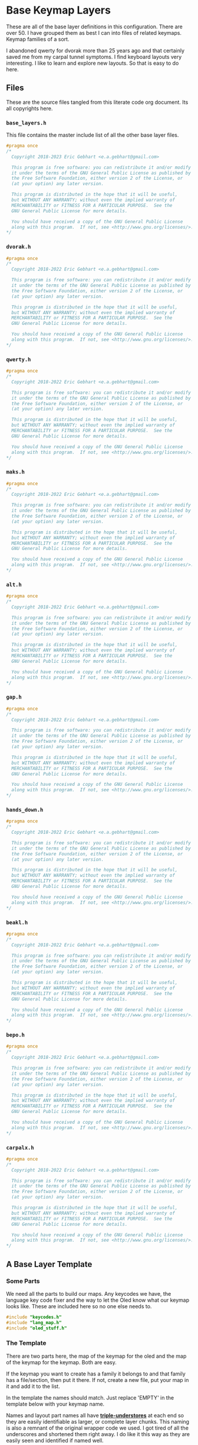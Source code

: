 * Base Keymap Layers

These are all of the base layer definitions in this configuration.
There are over 50. I have grouped them as best I can into
files of related keymaps.  Keymap families of a sort.

I abandoned qwerty for dvorak more than  25 years ago
and that certainly saved me from my carpal tunnel symptoms.
I find keyboard layouts very interesting.
I like to learn and explore new layouts. So that is easy to do here.

** Files
These are the source files tangled from this literate code org document.
Its all copyrights here.
*** =base_layers.h=
This file contains the master include list of all the other base layer files.

#+begin_src C :tangle base_layers/base_layers.h
#pragma once
/*
  Copyright 2018-2023 Eric Gebhart <e.a.gebhart@gmail.com>

  This program is free software: you can redistribute it and/or modify
  it under the terms of the GNU General Public License as published by
  the Free Software Foundation, either version 2 of the License, or
  (at your option) any later version.

  This program is distributed in the hope that it will be useful,
  but WITHOUT ANY WARRANTY; without even the implied warranty of
  MERCHANTABILITY or FITNESS FOR A PARTICULAR PURPOSE.  See the
  GNU General Public License for more details.

  You should have received a copy of the GNU General Public License
  along with this program.  If not, see <http://www.gnu.org/licenses/>.
*/
#+end_src
*** =dvorak.h=
#+begin_src C :tangle base_layers/dvorak.h
#pragma once
/*
  Copyright 2018-2022 Eric Gebhart <e.a.gebhart@gmail.com>

  This program is free software: you can redistribute it and/or modify
  it under the terms of the GNU General Public License as published by
  the Free Software Foundation, either version 2 of the License, or
  (at your option) any later version.

  This program is distributed in the hope that it will be useful,
  but WITHOUT ANY WARRANTY; without even the implied warranty of
  MERCHANTABILITY or FITNESS FOR A PARTICULAR PURPOSE.  See the
  GNU General Public License for more details.

  You should have received a copy of the GNU General Public License
  along with this program.  If not, see <http://www.gnu.org/licenses/>.
*/
#+end_src

*** =qwerty.h=
#+begin_src C :tangle base_layers/qwerty.h
#pragma once
/*
  Copyright 2018-2022 Eric Gebhart <e.a.gebhart@gmail.com>

  This program is free software: you can redistribute it and/or modify
  it under the terms of the GNU General Public License as published by
  the Free Software Foundation, either version 2 of the License, or
  (at your option) any later version.

  This program is distributed in the hope that it will be useful,
  but WITHOUT ANY WARRANTY; without even the implied warranty of
  MERCHANTABILITY or FITNESS FOR A PARTICULAR PURPOSE.  See the
  GNU General Public License for more details.

  You should have received a copy of the GNU General Public License
  along with this program.  If not, see <http://www.gnu.org/licenses/>.
*/
#+end_src
*** =maks.h=
#+begin_src C :tangle base_layers/maks.h
#pragma once
/*
  Copyright 2018-2022 Eric Gebhart <e.a.gebhart@gmail.com>

  This program is free software: you can redistribute it and/or modify
  it under the terms of the GNU General Public License as published by
  the Free Software Foundation, either version 2 of the License, or
  (at your option) any later version.

  This program is distributed in the hope that it will be useful,
  but WITHOUT ANY WARRANTY; without even the implied warranty of
  MERCHANTABILITY or FITNESS FOR A PARTICULAR PURPOSE.  See the
  GNU General Public License for more details.

  You should have received a copy of the GNU General Public License
  along with this program.  If not, see <http://www.gnu.org/licenses/>.
*/
#+end_src
*** =alt.h=
#+begin_src C :tangle base_layers/alt.h
#pragma once
/*
  Copyright 2018-2022 Eric Gebhart <e.a.gebhart@gmail.com>

  This program is free software: you can redistribute it and/or modify
  it under the terms of the GNU General Public License as published by
  the Free Software Foundation, either version 2 of the License, or
  (at your option) any later version.

  This program is distributed in the hope that it will be useful,
  but WITHOUT ANY WARRANTY; without even the implied warranty of
  MERCHANTABILITY or FITNESS FOR A PARTICULAR PURPOSE.  See the
  GNU General Public License for more details.

  You should have received a copy of the GNU General Public License
  along with this program.  If not, see <http://www.gnu.org/licenses/>.
*/
#+end_src
*** =gap.h=
#+begin_src C :tangle base_layers/gap.h
#pragma once
/*
  Copyright 2018-2022 Eric Gebhart <e.a.gebhart@gmail.com>

  This program is free software: you can redistribute it and/or modify
  it under the terms of the GNU General Public License as published by
  the Free Software Foundation, either version 2 of the License, or
  (at your option) any later version.

  This program is distributed in the hope that it will be useful,
  but WITHOUT ANY WARRANTY; without even the implied warranty of
  MERCHANTABILITY or FITNESS FOR A PARTICULAR PURPOSE.  See the
  GNU General Public License for more details.

  You should have received a copy of the GNU General Public License
  along with this program.  If not, see <http://www.gnu.org/licenses/>.
*/
#+end_src
*** =hands_down.h=
#+begin_src C :tangle base_layers/hands_down.h
#pragma once
/*
  Copyright 2018-2022 Eric Gebhart <e.a.gebhart@gmail.com>

  This program is free software: you can redistribute it and/or modify
  it under the terms of the GNU General Public License as published by
  the Free Software Foundation, either version 2 of the License, or
  (at your option) any later version.

  This program is distributed in the hope that it will be useful,
  but WITHOUT ANY WARRANTY; without even the implied warranty of
  MERCHANTABILITY or FITNESS FOR A PARTICULAR PURPOSE.  See the
  GNU General Public License for more details.

  You should have received a copy of the GNU General Public License
  along with this program.  If not, see <http://www.gnu.org/licenses/>.
*/
#+end_src
*** =beakl.h=
#+begin_src C :tangle base_layers/beakl.h
#pragma once
/*
  Copyright 2018-2022 Eric Gebhart <e.a.gebhart@gmail.com>

  This program is free software: you can redistribute it and/or modify
  it under the terms of the GNU General Public License as published by
  the Free Software Foundation, either version 2 of the License, or
  (at your option) any later version.

  This program is distributed in the hope that it will be useful,
  but WITHOUT ANY WARRANTY; without even the implied warranty of
  MERCHANTABILITY or FITNESS FOR A PARTICULAR PURPOSE.  See the
  GNU General Public License for more details.

  You should have received a copy of the GNU General Public License
  along with this program.  If not, see <http://www.gnu.org/licenses/>.
*/
#+end_src
*** =bepo.h=
#+begin_src C :tangle base_layers/bepo.h
#pragma once
/*
  Copyright 2018-2022 Eric Gebhart <e.a.gebhart@gmail.com>

  This program is free software: you can redistribute it and/or modify
  it under the terms of the GNU General Public License as published by
  the Free Software Foundation, either version 2 of the License, or
  (at your option) any later version.

  This program is distributed in the hope that it will be useful,
  but WITHOUT ANY WARRANTY; without even the implied warranty of
  MERCHANTABILITY or FITNESS FOR A PARTICULAR PURPOSE.  See the
  GNU General Public License for more details.

  You should have received a copy of the GNU General Public License
  along with this program.  If not, see <http://www.gnu.org/licenses/>.
*/
#+end_src
*** =carpalx.h=
#+begin_src C :tangle base_layers/carpalx.h
#pragma once
/*
  Copyright 2018-2022 Eric Gebhart <e.a.gebhart@gmail.com>

  This program is free software: you can redistribute it and/or modify
  it under the terms of the GNU General Public License as published by
  the Free Software Foundation, either version 2 of the License, or
  (at your option) any later version.

  This program is distributed in the hope that it will be useful,
  but WITHOUT ANY WARRANTY; without even the implied warranty of
  MERCHANTABILITY or FITNESS FOR A PARTICULAR PURPOSE.  See the
  GNU General Public License for more details.

  You should have received a copy of the GNU General Public License
  along with this program.  If not, see <http://www.gnu.org/licenses/>.
*/
#+end_src
** A Base Layer Template

*** Some Parts
We need all the parts to build our maps. Any keycodes we have, the language
key code fixer and the way to let the Oled know what our keymap looks like.
These are included here so no one else needs to.

#+begin_src C :tangle base_layers/base_layers.h
#include "keycodes.h"
#include "lang_map.h"
#include "oled_stuff.h"
#+end_src

*** The Template

There are two parts here, the map of the keymap for the oled and the map
of the keymap for the keymap. Both are easy.

If the keymap you want to create has a family it belongs to and that family has a file/section,
then put it there. If not, create a new file, put your map in it and add it to the list.

In the template the names should match. Just replace 'EMPTY' in the template below with your
keymap name.

Names and layout part names all have *___triple-understores___*
at each end so they are easily identifiable as larger, or complete layer chunks.
This naming is also a remnant of the original wrapper code we used. I got tired of
all the underscores and shortened them right away.  I do like it this way as they
are easily seen and identified if named well.

**** Le carte de map
First is the Carte de map, The map of the keymap that we give to the Oled.
It takes 3 strings and you can put whatever you want in there. It may or may not
display properly as is the case with accent letters.   And dont let it get too long and
not fit. That doesn't work very well.

#+begin_src C :tangle base_layers/base_layers.h
// an empty template.

/* #define CARTE_EMPTY                \ */
/*   carte_de_map("  ",               \ */
/*                "  ",               \ */
/*                "  ") */
#+end_src

**** Key Map
This is the actual keymap. With the exception of the TL_ keycodes everything here is
indicated by an underscore and its letter. _A will indicate *KC__A* for en and *BP_A* for
Bépo.

This is the 5 column, 3x5 x 2 or 3x10, however you want to think of it, keymap.

#+begin_src C :tangle base_layers/base_layers.h
/*                      */
/* #define ___EMPTY___                             \ */
/*   LANG_MAP(_, _, _, _, _,   _, _, _, _, _,      \ */
/*            _, _, _, _, _,   _, _, _, _, _,      \ */
/*            _, _, _, _, _,   _, _, _, _, _)        */

#+end_src

** The Keymaps.
*** The list of families

Pull in all the definitions.

#+begin_src C :tangle base_layers/base_layers.h
// dvorak, capewell-dvorak, ahei, and boo.
#include "dvorak.h"
//qwerty, workman, norman,
#include "qwerty.h"
// Colemak, halmak, minimak, etc.
#include "maks.h"
// eucalyn, maltron
#include "alt.h"
// mtgap, ctgap, apt
#include "gap.h"
// some hands down.
#include "hands_down.h"
// some beakls.
#include "beakl.h"
// bepo, optimot, beakl19bis, godox-fr?.
#include "bepo.h"
// some carpalxs.
#include "carpalx.h"

// should live in layers.
// some layers with accents and dead keys.
#include "accents.h"
#+end_src

This is the end of =base_layers.h=

#+begin_src C :tangle base_layers/base_layers.h
// Provides all the base layers we have.
// base_layers.h ends here.
#+end_src

*** Combo ref - sort of random here. Used or not ?
#+begin_src C :tangle base_layers/qwerty.h
// Layer for combo reference. Make more than one by changing lang is.
#define ___COMBO_REF___                                                 \
  LANG_MAP(_1L1,  _1L2, _1L3, _1L4,  _1L5,   _1R1, _1R2, _1R3, _1R4, _1R5, \
           _2L1,  _2L2, _2L3, _2L4,  _2L5,   _2R1, _2R2, _2R3, _2R4, _2R5, \
           _3L1,  _3L2, _3L3, _3L4,  _3L5,   _3R1, _3R2, _3R3, _3R4, _3R5)

#+end_src
*** Alternate misfits
**** Maltron
#+begin_src C :tangle base_layers/alt.h
// e goes on the left thumb
#define CARTE_MALTRON                           \
  carte_de_map("   qpycb  vmuzl",               \
               "   anisf  ctdor",               \
               "   ;/jg,  .wk-x e")

#define ___MALTRON___                                                   \
  LANG_MAP(_Q,      _P,      _Y, _C, _B,       _V,     _M, _U, _Z,      _L, \
           _A,      _N,      _I, _S, _F,       _D,     _T, _D, _O,      _R, \
           TL_SCLN, TL_SLSH, _J, _G, TL_COMM,  TL_DOT, _W, _K, TL_MINS, _X)
#+end_src
**** EUCALYN
#+begin_src C :tangle base_layers/alt.h

#define CARTE_EUCALYN                           \
  carte_de_map("   /,.fq  aoeiu",               \
               "   zxcvw  mrdyp",               \
               "   gtksn  bhjl;")

#define ___EUCALYN___                                                   \
  LANG_MAP(TL_SLSH, TL_COMM, TL_DOT, _F, _Q,   _A, _O, _E, _I, _U,      \
           _Z,      _X,      _C,     _V, _W,   _M, _R, _D, _Y, _P,      \
           _G,      _T,      _K,     _S, _N,   _B, _H, _J, _L, TL_SCLN)


#+end_src
**** RSTHD
#+begin_src C :tangle base_layers/alt.h

// RSTHD
/* j c y f k | z l , u q = */
/* r s t h d | m n a i o - */
/* / v g p b | x w . ; ' */
/* e */

// need a thumb cluster for this.
// removed = and -, edge keys if you've got them.
// e goes on left thumb

#define CARTE_RSTHD                           \
  carte_de_map("   jcyfk  zl,uq",             \
               "   rsthd  mnaio",             \
               "   /vgpb  xw.;' e")

#define ___RSTHD___                                                     \
  LANG_MAP(_J, _C, _Y, _F, _K,   _Z, _L, TL_COMM, _U,      _Q,          \
           _R, _S, _T, _H, _D,   _M, _N, _A,      _I,      _O,          \
           _/, _V, _G, _P, _B,   _X, _W, TL_DOT,  TL_SCLN, TL_QUOT)
#+end_src
**** Hands Up
#+begin_src C :tangle base_layers/alt.h

#define CARTE_HANDS_UP                    \
  carte_de_map("  fyou,  kwclp",          \
               "  hiea.  dtsrn",          \
               "  bj'z;  vmgxq")

#define ___HANDS_UP___                                         \
  LANG_MAP(_F, _Y, _O,      _U, TL_COMM,   _K, _W, _C, _L, _P, \
           _H, _I, _E,      _A, TL_DOT ,   _D, _T, _S, _R, _N, \
           _B, _J, TL_QUOT, _Z, TL_SCLN,   _V, _M, _G, _X, _Q)
#+end_src
**** White
#+begin_src C :tangle base_layers/alt.h

#define CARTE_WHITE                             \
  carte_de_map("  vyd,'  jmlu-",                \
               "  atheb  csnoi",                \
               "  pkgwq  xrf.z")

#define ___WHITE___                                                     \
  LANG_MAP(_V, _Y, _D, TL_COMM, TL_QUOT,   _J, _M, _L, _U,     _MINS,   \
           _A, _T, _H, _E,      _B,        _C, _S, _N, _O,     _I,      \
           _P, _K, _G, _W,      _Q,        _X, _R, _F, TL_DOT, _Z)

#+end_src
**** ISRT
#+begin_src C :tangle base_layers/alt.h

#define CARTE_ISRT                              \
  carte_de_map("  yclmk  zfu,'",                \
               "  isrtg  pneao",                \
               "  qvwdj  bh/.x")

#define ___ISRT___                                                      \
  LANG_MAP(_Y, _C, _L, _M, _K,   _Z, _F, _U,      TL_COMM, TL_QUOT,     \
           _I, _S, _R, _T, _G,   _P, _N, _E,      _A,      _O,          \
           _Q, _V, _W, _D, _J,   _B, _H, TL_SLSH, TL_DOT,  _X)
#+end_src
**** Soul
#+begin_src C :tangle base_layers/alt.h

#define CARTE_SOUL                              \
  carte_de_map("  qwldp  kmuy;",                \
               "  srtg   fneio",                \
               "  zxcvj  bh,./")

#define ___SOUL___                                                      \
  LANG_MAP(_Q, _W, _L, _D, _P,   _K, _M, _U,      _Y,     TL_SCLN,      \
           _A, _S, _R, _T, _G,   _F, _N, _E,      _I,     _O,           \
           _Z, _X, _C, _V, _J,   _B, _H, TL_COMM, TL_DOT, TL_SLSH)
#+end_src
**** Niro
#+begin_src C :tangle base_layers/alt.h

#define CARTE_NIRO                              \
  carte_de_map("  qwudp  jfyl;",                \
               "  asetg  hniro",                \
               "  zxcvb  km,./")

#define ___NIRO___                                                      \
  LANG_MAP(_Q, _W, _U, _D, _P,   _J, _F, _Y,      _L,     TL_SCLN,      \
           _A, _S, _E, _T, _G,   _H, _N, _I,      _R,     _O,           \
           _Z, _X, _C, _V, _B,   _K, _M, TL_COMM, TL_DOT, TL_SLSH)
#+end_src
**** Asset
#+begin_src C :tangle base_layers/alt.h

#define CARTE_ASSET                             \
  carte_de_map("  qwjfg   ypul;",               \
               "  asetd   hnior",               \
               "  zxcvb   km,./")

#define ___Asset___                                                     \
  LANG_MAP(_Q, _W, _J, _F, _G,    _Y, _P, _U,      _L,     TL_SCLN,     \
           _A, _S, _E, _T, _D,    _H, _N, _I,      _O,     _R,          \
           _Z, _X, _C, _V, _B,    _K, _M, TL_COMM, TL_DOT, TL_SLSH)
#+end_src
**** Whorf
#+begin_src C :tangle base_layers/alt.h

#define CARTE_WHORF                             \
  carte_de_map("flhdm  vwou,",                  \
               "srntk  gyaei",                  \
               "xjbzq  pc';. ")

#define ___WHORF___                                                    \
  LANG_MAP(_F, _L, _H, _D, _M,   _V, _W, _O,      _U,      TL_COMM,    \
           _S, _R, _N, _T, _K,   _G, _Y, _A,      _E,      _I,         \
           _X, _J, _B, _Z, _Q,   _P, _C, TL_QUOT, TL_SCLN, TL_DOT )
#+end_src
**** Whorf 6
#+begin_src C :tangle base_layers/alt.h

#define CARTE_WHORF6                            \
  carte_de_map("vlhkj  gwou.",                  \
               "srntk  ydeai",                  \
               "xqbfz  pc',; ")

#define ___WHORF6___                                                    \
  LANG_MAP(_V, _L, _H, _D, _M,   _G, _W, _O,      _U,      TL_DOT,      \
           _S, _R, _N, _T, _K,   _Y, _D, _E,      _A,      _I,          \
           _X, _Q, _B, _F, _Z,   _P, _C, TL_QUOT, TL_COMM, TL_SCLN )
#+end_src
**** +rsht/iena+
#+begin_src C :tangle base_layers/alt.h

/* rsht/iena */
/* jfldv @uopq */
/* zrshtg   .iena: */
/* xcmwk  /y,b?       */
#+end_src

**** Pine
#+begin_src C :tangle base_layers/alt.h
#define CARTE_PINE                      \
  carte_de_map("ylrdw  jmou,  ",        \
               "csntg  phaei  ",        \
               "xzqvk  bf'/.  ")

#define ___PINE___                                                      \
  LANG_MAP( _Y, _L, _R, _D, _W, _J, _M, _O, _U, TL_COMM,                \
            _C, _S, _N, _T, _G, _P, _H, _A, _E, _I,                     \
            _X, _Z, _Q, _V, _K, _B, _F, TL_QUOT, TL_SLSH, TL_DOT  )
#+end_src

**** Graphite

This one still needs to have the proper shifted symbol pairs created for it.
See more on github here: [[https://github.com/rdavison/graphite-layout][Graphite]]

#+begin_src C :tangle base_layers/alt.h
/* Graphite
 https://github.com/rdavison/graphite-layout
 ~ ! @ # $ %  ^ & * ( ) { }
   B L D W Z  _ F O U J : + |
   N R T S G  Y H A E I ?
   Q X M C V  K P > " <

 ` 1 2 3 4 5  6 7 8 9 0 [ ]
   b l d w z  ' f o u j ; = \
   n r t s g  y h a e i ,
   q x m c v  k p . - /
*/

#define CARTE_GRAPHITE                 \
  carte_de_map("bldwz  'fouj",         \
               "nrtsg  yhaei" ,        \
               "qqmcv  kp.-/")

#define ___GRAPHITE___                                                  \
  LANG_MAP(_B, _L, _D, _W, _Z,   _TL_UND, _F, _O,      _U,      _J,     \
           _N, _R, _T, _S, _G,   _Y,      _H, _A,      _E,      _I,     \
           _Q, _X, _M, _C, _V,   _K,      _P, TL_DOT,  TL_DASH, TL_SLSH )
#+end_src

*** Beakl
**** Introduction
 beakl, balanced effort key layout.
 Beakl 15 and 19 are somewhat more related.
 Beakl-27 is the latest from 2020, The website for Beakl is now gone.
 Beakl-wi is a Beakl derivative from the darndest thing.


 Remember the - and ; outside pinky keys.
 Or use the 6 size.
 Both are on the symbol layer too. So you
 wont lose them at least. These are the TL keycodes. a more integrated
 solution awaits.
 =KC_BK_COMM=, =KC_BK_QUOT=, =KC_BK_DOT= - =Beakl->Qwerty=

 =BP_BK_COMM=, =BP_BK_QUOT=, =BP_BK_DOT= - =Beakl->Bepo=
 take care of the different shifted chars.

**** Beakl 27

Altered shifted pairs: dot = .`  comma = ,?   dquot = !"
Alt target is BK2

***** Base layer
=32104 76598=
=qhoux gcmrv=
=yiea. dstnb=
=j",k' wflpz=

***** Shift layer
  =!@$#% ^(*)&=
  =QHOUX GCMRV=
  =YIEA` DSTNB=
  =J!?K' WFLPZ=

***** 27

#+begin_src C :tangle base_layers/beakl.h

#define CARTE_BEAKL27                           \
  carte_de_map(" qhoux gcmrz ",                 \
               " yiea. dstnb ",                 \
               " j\",k' wflpv ")

// Alt target is BK
// altered shifted pairs: quot = '`  comma = ,!   dot = .@
#define ___BEAKL27___                                                   \
  LANG_MAP(_Q, _H,      _O,      _U, _X,      _G, _C, _M, _R, _Z,       \
           _Y, _I,      _E,      _A, TL_DOT,  _D, _S, _T, _N, _B,       \
           _J, TL_DQUO, TL_COMM, _K, TL_QUOT, _W, _F, _L, _P, _V)
#+end_src

***** 27a
#+begin_src C :tangle base_layers/beakl.h

#define CARTE_BEAKL27a                          \
  carte_de_map(" j\",k' gcmrz ",                 \
               " yiea. dstnb ",                  \
               " qhoux wflpv ")

// Alt target is BK
// altered shifted pairs: quot = '`  comma = ,!   dot = .@
#define ___BEAKL27a___                                                  \
  LANG_MAP(_J, TL_DQUO, TL_COMM, _K, TL_QUOT, _G, _C, _M, _R, _Z,       \
           _Y, _I,      _E,      _A, TL_DOT,  _D, _S, _T, _N, _B,       \
           _Q, _H,      _O,      _U, _X, _W, _F, _L, _P, _V)

#+end_src
**** 15
#+begin_src C :tangle base_layers/beakl.h

/* BEAKL 15 (main layer): */
/*   40123 76598   */
#define CARTE_BEAKL15                           \
  carte_de_map(" qhoux gcrfz ",                 \
               " yiea. dstnb ",                 \
               " j/,k' wmlpv ")

// Alt target is BK
#define ___BEAKL15___                                           \
  LANG_MAP(_Q, _H,    _O,      _U, _X,      _G, _C, _R, _F, _Z, \
           _Y, _I,    _E,      _A, TL_DOT,  _D, _S, _T, _N, _B, \
           _J, _SLSH, TL_COMM, _K, TL_QUOT, _W, _M, _L, _P, _V)
#+end_src
**** 19
#+begin_src C :tangle base_layers/beakl.h

/* BEAKL 19    */
// Beakl 19.  scores better than 15, better in french also.
// Both are lots better than dvorak or bepo.

/* same symbols and keypad as 15 */
/* number row is different */
/*  32104 76598  */

// Alt target is BK
#define CARTE_BEAKL19                           \
  carte_de_map(" q.ouj wdnm, ",                 \
               " haeik gsrtp ",                 \
               " z'/yx bclfv ")

#define ___BEAKL19___                                                   \
  LANG_MAP(_Q, _DOT,  _O,    _U, _J, _W,    _D, _N, _M, TL_COMM,        \
           _H, _A,    _E,    _I, _K, _G,    _S, _R, _T, _P,             \
           _Z, _QUOT, _SLSH, _Y, _X, _B,    _C, _L, _F, _V)

#+end_src
**** 19bis - French

I found this modified Beakl 19 in KLA data, it was a quick modification that added,
as easily as possible, the most common french accent letters to
the existing Beakl 19 keymap. Its scores were surprisingly good,
so I worked on it a little and came up with this one which is even better.

It scores better than Bépo and Dvorak, and Colemak in both English and french.
*YMMV!!*

These are  full 3x12 matrix layouts.

***** Least common french and english letters. *BEAKL 19bis* - Beakl/Bépo hybrid. English with French optimisations.

 Least used letters in french xzykw QJÀ are fairly high in use.

 XZ are good choices for pushing out, from english and french,
 or using chords in both languages. Bad choices for Vi.

 Note: The percentages came from different sources so do not
 match between languages.

Least used letters in French

 |---+--------|
 | Q | 0.89 % |
 | J | 0.71 % |
 | À | 0.54 % |
 | X | 0.42 % |
 | È | 0.35 % |
 | Ê | 0.24 % |
 | Z | 0.21 % |
 | Y | 0.19 % |
 | K | 0.16 % |
 | Ô | 0.07 % |
 | Û | 0.05 % |
 | W | 0.04 % |

 Least used letters in english
 |---+---------+------|
 | X | 0.2902% | 1.48 |
 | Z | 0.2722% | 1.39 |
 | J | 0.1965% | 1.00 |
 | Q | 0.1962% |  (1) |


***** BEAKL 19bis - original.

The é and è were simply added for analysis by the KLA, not real use.
 even so, this layout scores well for french, better than bepo and mtgap.

  =qyouz  wdnck=
 =-hiea,  gtrsp;=
 =èj'é.x  vmlfb=

***** BEAKL 19bis mod z.
 French optimised with some english.
 This version rearranges things a little based on fequency.
 Dead keys and the most common accent keys are available.

 Since it needs 3x12, I filled in the corners and removed ;.
 Leaving y where it is. the o and the e might cause sfbs.
 Put é on a different finger from e.
 Swap z, e's, add à, ^, and ê, swap ; for -.
 It might be beneficial to swap w and à, as à is much more frequent than w

#+begin_src C :tangle base_layers/beakl.h
#define CARTE_BEAKL19bis                        \
  carte_de_map(" àqyoué  wdnck^ ",              \
               " ;hiea,  gtrsp- ",              \
               " zj'è.x  vmlfbê  ")

#define ___BEAKL19bis_3x12___                                           \
  LANG_MAP6(                                                            \
            _AGRV, _Q, _Y,    _O,    _U,   _EACU,   _W, _D, _N, _C, _K, _DCIR, \
            _SCLN, _H, _I,    _E,    _A,   _COMM,   _G, _T, _R, _S, _P, _MINS, \
            _Z,    _J, _QUOT, _EGRV, _DOT, _X,      _V, _M, _L, _F, _B, _ECIR)

#+end_src
**** WI
#+begin_src C :tangle base_layers/beakl.h

// Beakl Wi.   This is the most current beakl this size. 18/01/2022.
// Nothing on the 6th outer columns but layer toggle buttons. All 6.
// altered shifted pairs: dot = .` comma = ,~  colon = :;
// i is on the left thumb.
/* ;you- ctrsv */
/* qheaw gdnmz */
/* j,.k' bplfx */
/*    i        */

#define CARTE_BEAKLWI                           \
  carte_de_map(" ;you- ctrsv ",                 \
               " qheaw gdnmz ",                 \
               " j,.k' bplfx i")

#define ___BEAKLWI___                                                   \
  LANG_MAP(TL_COLN, _Y,      _O,     _U, _MINS,   _C, _T, _R, _S, _V,   \
           _Q,      _H,      _E,     _A, _W,      _G, _D, _N, _M, _Z,   \
           _J,      TL_COMM, TL_DOT, _K, _QUOT,   _B, _P, _L, _F, _X)

// Thumbs.
#define ___BEAKLWI_CRKBD_THUMBS___ LT_ESC, LT_I, LT_TAB,  LT_ENT, LT_SPC, LT_BSPC
#+end_src
**** WIa
#+begin_src C :tangle base_layers/beakl.h

// My version, loses KC_mins, because it's easier on my symbol layer.
// put I in it's dvorak spot instead of thumbs, move W up to make room for I.
// I'd rather have w and i on different fingers. One domino...

// beakl-wi - mod iw-

#define CARTE_BEAKLWIa                          \
  carte_de_map(" ;youw ctrsv ",                 \
               " qheai gdnmz ",                 \
               " j,.k' bplfx ")

// Alt target is BKW
#define ___BEAKLWIa___                                                  \
  LANG_MAP(TL_SCLN, _Y,      _O,     _U, _W,      _C, _T, _R, _S, _V,   \
           _Q,      _H,      _E,     _A, _I,      _G, _D, _N, _M, _Z,   \
           _J,      TL_COMM, TL_DOT, _K, _QUOT,   _B, _P, _L, _F, _X)
#+end_src
**** WIb
#+begin_src C :tangle base_layers/beakl.h

#define CARTE_BEAKLWIb                          \
  carte_de_map(" j,.k' ctrsv ",                 \
               " qheai gdnmz ",                 \
               " ;youw bplfx ")

// Alt target is BKW
#define ___BEAKLWIb___                                                  \
  LANG_MAP(_J,      TL_COMM, TL_DOT, _K, _QUOT, _C, _T, _R, _S, _V,     \
           _Q,      _H,      _E,     _A, _I,    _G, _D, _N, _M, _Z,   \
           TL_SCLN, _Y,      _O,     _U, _W,    _B, _P, _L, _F, _X)
#+end_src
*** Bépo
 Maps based on BEPO.  These tend to want to be  3x12, squeezing
 them into a 3x10 can be a challenge. The compact versions attempt
 that with some success.

 It is generally accepted that Optimot is the better layout in this group.
 There are many variations.  Béop, Béopy, Godox-fr, etc. They are most
 easily found on the [[https:/bepo.fr][Bepo website]].
**** Optimot
#+begin_src C :tangle base_layers/bepo.h

// OPtimot by @Pyjam.
/*  àjoéb fdl’qxz */
/*  aieu, ptsrn^ç */
/* êkyè.w gcmhvz */

// -- rearranged z, and ç to get 3x12
#define CARTE_OPTIMOT                           \
  carte_de_map(" çàjoéb fdl’qx ",               \
               "  aieu, ptsrn^ ",               \
               " êkyè.w gcmhvz ")

#define ___OPTIMOT_3x12___                                              \
  LANG_MAP6(                                                            \
            _CCED, _AGRV, _J, _O,    _EACU, _B,     _F, _D, _L, _QUOT, _Q,  _X, \
            _TAB,  _A,    _I, _E,    _U,    _COMM,  _P, _T, _S, _R,    _N,  _DCIR, \
            _ECIR, _K,    _Y, _EGRV, _DOT,  _W,     _G, _C, _M, _H,    _V,  _Z)
#+end_src
**** Optimot Compact
#+begin_src C :tangle base_layers/bepo.h

// no z or x. combos exist for them.
#define CARTE_OPTIMOT_COMPACT                  \
  carte_de_map(" àjoéb fdl’q ",                \
               " aieu, ptsrn ",                \
               " kyè.w gcmhv ")

#define ___OPTIMOT_3x10___                                             \
  LANG_MAP6(                                                           \
            _AGRV, _J, _O,    _EACU, _B,     _F, _D, _L, _QUOT, _Q,    \
            _A,    _I, _E,    _U,    _COMM,  _P, _T, _S, _R,    _N,    \
            _K,    _Y, _EGRV, _DOT,  _W,     _G, _C, _M, _H,    _V,)

#+end_src
**** Bépo Compact

Fitting Bépo into a 3x10.

This one Depends on a mod tap on C for Ç , so we don't need CCED, on the base map.
It drops À and Ê for a little more room in the corner.

#+begin_src C :tangle base_layers/bepo.h
// Maybe Use this for C
//BP_C_CCED = MT(BP_CCED, BP_C)

// BEPO

// No quot, à or ç
/* bépoè vdljz */
/* auie, ctsrn */
/* myx.k qghfw */
#define CARTE_BEPOc                             \
  carte_de_map("   bépoè  vdljz",               \
               "   auie,  ctsrn",               \
               "   myx.k  qghfw")

#define ___BEPOc_3x10___                                        \
  LANG_MAP(                                                     \
           _B, _EACU, _P, _O,   _EGRV,    _V, _D, _L, _J, _Z,   \
           _A, _U,    _I, _E,   _COMM,    _C, _T, _S, _R, _N,   \
           _M, _Y,    _X, _DOT, _K,       _Q, _G, _H, _F, _W)


#+end_src
**** Bépo
#+begin_src C :tangle base_layers/bepo.h
#define CARTE_BEPO                              \
  carte_de_map(" çbépoè ^vdljz ",               \
               "  auie, ctsrnm ",               \
               " êàyx.k ’qghfw ")

#define ___BEPO_3x12___                                                 \
  LANG_MAP6(_CCED, _B,    _EACU, _P, _O,   _EGRV,    _DCIR, _V, _D, _L, _J, _Z, \
            _TAB,  _A,    _U,    _I, _E,   _COMM,    _C,    _T, _S, _R, _N, _M, \
            _ECIR, _AGRV, _Y,    _X, _DOT, _K,       _QUOT, _Q, _G, _H, _F, _W)

#+end_src
**** +Godox-Fr+
#+begin_src C
// dont like this one much.
/* #define ___GODOX_3x12___                                                \ */
/*   LANG_MAP6(___, _AGRV, _B, _EACU, _dot, _mins,    _DCIR, _V, _L,  _M, _X, _CCED, \ */
/*             ___,  _O,   _U, _I,    _A,   _J,       _G,    _T, _S,  _N, _R, _F, \ */
/*             ___, _Q,    _Y, _EGRV, _P,   _K,       _W,    _D, _UP, _H, _C, _Z) */
/* // E goes on left thumb. */
#+end_src
*** Carpalx
**** QFMLWY
#+begin_src C :tangle base_layers/carpalx.h
#define CARTE_CARPALX_QFMLWY                    \
  carte_de_map("   qfmlw  yuobj",               \
               "   dstnr  iaeh;",               \
               "   zvgcx  pk,./")

#define ___CARPALX_QFMLWY___                                            \
  LANG_MAP(_Q, _F, _M, _L, _W,   _Y, _U, _O,      _B,     _J,           \
           _D, _S, _T, _N, _R,   _I, _A, _E,      _H,     TL_SCLN,      \
           _Z, _V, _G, _C, _X,   _P, _K, TL_COMM, TL_DOT, TL_SLSH)
#+end_src
**** QFMLWB
#+begin_src C :tangle base_layers/carpalx.h

#define CARTE_CARPALX_QFMLWB                    \
  carte_de_map("   qgmlw  byuv;",               \
               "   dstnr  iaeoh",               \
               "   zxcfj  kp,./")

#define ___CARPALX_QGMLWB___                                            \
  LANG_MAP(_Q, _G, _M, _L, _W,   _B, _Y, _U,      _V,     TL_SCLN,      \
           _D, _S, _T, _N, _R,   _I, _A, _E,      _O,     _H,           \
           _Z, _X, _C, _F, _J,   _K, _P, TL_COMM, TL_DOT, TL_SLSH)
#+end_src
**** QGMLWY
#+begin_src C :tangle base_layers/carpalx.h

#define CARTE_CARPALX_QGMLWY                    \
  carte_de_map("   qgmlw  yfub;",               \
               "   dstnr  iaeoh",               \
               "   zxcvj  kp,./")

#define ___CARPALX_QGMLWY___                                            \
  LANG_MAP(_Q, _G, _M, _L, _W,   _Y, _F, _U,      _B,     TL_SCLN,      \
           _D, _S, _T, _N, _R,   _I, _A, _E,      _O,     _H,           \
           _Z, _X, _C, _V, _J,   _K, _P, TL_COMM, TL_DOT, TL_SLSH)
#+end_src
*** Colemak
**** Colemak
#+begin_src C :tangle base_layers/maks.h
#define CARTE_COLEMAK                           \
  carte_de_map("   qwfpg  jluy;",               \
               "   arstd  hneio",               \
               "   zxcvb  km,./")

#define ___COLEMAK___                                                   \
  LANG_MAP(_Q, _W, _F, _P, _G,    _J, _L,  _U,      _Y,     TL_SCLN,    \
           _A, _R, _S, _T, _D,    _H, _N,  _E,      _I,     _O,         \
           _Z, _X, _C, _V, _B,    _K, _M,  TL_COMM, TL_DOT, TL_SLSH)

#+end_src
**** Colemak DH
#+begin_src C :tangle base_layers/maks.h

#define CARTE_COLEMAK_DH                        \
  carte_de_map("   qwfpb  jluy;",               \
               "   arstg  mneio",               \
               "   zxcdv  kh,./")

#define ___COLEMAK_DH___                                                \
  LANG_MAP(_Q, _W, _F, _P, _B,    _J, _L, _U,      _Y,     TL_SCLN,     \
           _A, _R, _S, _T, _G,    _M, _N, _E,      _I,     _O,          \
           _Z, _X, _C, _D, _V,    _K, _H, TL_COMM, TL_DOT, TL_SLSH)

#+end_src
**** Halmak
#+begin_src C :tangle base_layers/maks.h
#define CARTE_HALMAK                            \
  carte_de_map("  wlrbz  ;qudj",                \
               "  shnt,  .aeoi",                \
               "  fmvc/  gpxky")

#define ___HALMAK___                                            \
  LANG_MAP(_W, _L, _R, _B, _Z,        TL_SCLN, _Q, _U, _D, _J,  \
           _S, _H, _N, _T, TL_COMM,   _DOT,    _A, _E, _O, _I,  \
           _F, _M, _V, _C, TL_SLSH,   _G,      _P, _X, _K, _Y)

#+end_src
**** Minimak
#+begin_src C :tangle base_layers/maks.h
#define CARTE_MINIMAK                           \
  carte_de_map("  qwdrk  yuiop",                \
               "  astfg  hjel;",                \
               "  zxcvb  nm,./")

#define ___MINIMAK___                                                   \
  LANG_MAP(_Q, _W, _D, _R, _K,   _Y, _U, _I,      _O,     _P,           \
           _A, _S, _T, _F, _G,   _H, _J, _E,      _L,     TL_SCLN,      \
           _Z, _X, _C, _V, _B,   _N, _M, TL_COMM, TL_DOT, TL_SLSH)

#+end_src
**** Minimak 8
#+begin_src C :tangle base_layers/maks.h
#define CARTE_MINIMAK_8                         \
  carte_de_map("  qwdrk  yuilp",                \
               "  astfg  hneo;",                \
               "  zxcvb  jm,./")

#define ___MINIMAK_8___                                                 \
  LANG_MAP(_Q, _W, _D, _R, _K,   _Y, _U, _I,      _L,     _P,           \
           _A, _S, _T, _F, _G,   _H, _N, _E,      _O,     TL_SCLN,      \
           _Z, _X, _C, _V, _B,   _J, _M, TL_COMM, TL_DOT, TL_SLSH)


#+end_src
**** Minimak 12
#+begin_src C :tangle base_layers/maks.h
#define CARTE_MINIMAK_12                        \
  carte_de_map("  qwdfk  yuil;",                \
               "  astrg  hneop",                \
               "  zxcvb  jm,./")

#define ___MINIMAK_12___                                                \
  LANG_MAP(_Q, _W, _D, _F, _K,   _Y, _U, _I,      _L,     _SCLN,        \
           _A, _S, _T, _R, _G,   _H, _N, _E,      _O,     _P,           \
           _Z, _X, _C, _V, _B,   _J, _M, TL_COMM, TL_DOT, TL_SLSH)


#+end_src
**** Semimak JQ
#+begin_src C :tangle base_layers/maks.h
#define CARTE_SEMIMAK_JQ                        \
  carte_de_map( "  flhvz  'wuoy",               \
                "  srntk  cdeai",               \
                "  xjbmq  pg,./")

#define ___SEMIMAK_JQ___                                                \
  LANG_MAP(_F, _L, _H, _V, _Z,   TL_QUOT, _W, _U, _O, _Y,               \
           _S, _R, _N, _T, _K,   _C, _D, _E, _A, _I,                    \
           _X, _J, _B, _M, _Q,   _P, _G, TL_COMM, TL_DOT, TL_SLSH)

#+end_src
**** Semimak
#+begin_src C :tangle base_layers/maks.h
#define CARTE_SEMIMAK                            \
  carte_de_map( "  flhvz  qwuoy",                \
                "  srntk  cdeai",                \
                "  x'bmj  pg,./")

#define ___SEMIMAK___                                                \
  LANG_MAP(_F, _L, _H, _V, _Z,      _Q, _W, _U, _O, _Y,                 \
           _S, _R, _N, _T, _K,      _C, _D, _E, _A, _I,                 \
           _X, TL_QUOT, _B, _M, _J,  _P, _G, TL_COMM, TL_DOT, TL_SLSH)

#+end_src
**** Aptmak 30
#+begin_src C :tangle base_layers/maks.h

// APTMAP E on thumb.
#define CARTE_APTMAK_30                         \
  carte_de_map( "  ;wfpb  qluy'",               \
                "  rsthk  jnaio",               \
                "  xcgdv  zm,./  e")

#define ___APTMAK_30___                                                 \
  LANG_MAP(TL_SCLN, _W, _F, _P, _B,      _Q, _L, _U, _Y, TL_QUOT,       \
           _R,      _S, _T, _H, _K,      _J, _N, _A, _I, _O,            \
           _X,      _C, _D, _M, _V,      _P, _G, TL_COMM, TL_DOT, TL_SLSH)


#+end_src
**** Aptmak
#+begin_src C :tangle base_layers/maks.h
#define CARTE_APTMAK                            \
  carte_de_map( "  /wfpb  jluy'",               \
                "  rsthk  vnaio",               \
                "  xcgdq  zm,.;  e")

#define ___APTMAK___                                                    \
  LANG_MAP(TL_SLSH, _W, _F, _P, _B,      _J, _L, _U, _Y, TL_QUOT,       \
           _R,      _S, _T, _H, _K,      _V, _N, _A, _I, _O,            \
           _X,      _C, _G, _D, _Q,      _Z, _M, TL_COMM, TL_DOT, TL_SCLN)

#+end_src
**** Aptmak Alt
 Aptmak twist from @GNU on HD.
 Needs combos for jqz.
 Repeat ⟳ key goes where SLSH is.

#+begin_src C :tangle base_layers/maks.h
// aptmak twist from @GNU on HD.
// Needs combos for jqz.
// repeat ⟳ key goes where SLSH is.
#define CARTE_APTMAK_ALT                        \
  carte_de_map( "  /wfpk  xluy'",               \
                "  crstb  vnaio",               \
                "   cgd    h,.   e")

#define ___APTMAK_ALT___                                                \
  LANG_MAP(TL_SLSH, _W, _F, _P, _K,      _X, _L, _U, _Y, TL_QUOT,       \
           _C,      _R, _S, _T, _B,      _V, _N, _A, _I, _O,            \
           _NO,      _C, _G, _D, _NO,      _NO, _H, TL_COMM, TL_DOT, _NO)
#+end_src
*** Dvorak
**** Dvorak
#+begin_src C :tangle base_layers/dvorak.h
#define CARTE_DVORAK                            \
  carte_de_map(" ',.py fgcrl ",                 \
               " aoeui dhtns ",                 \
               " ;qjkx bmwvz ")

#define ___DVORAK___                                                    \
  LANG_MAP(TL_QUOT,  TL_COMM, TL_DOT, _P,  _Y,   _F, _G, _C, _R, _L,    \
           _A,       _O,      _E,     _U,  _I,   _D, _H, _T, _N, _S,    \
           TL_SCLN,  _Q,      _J,     _K,  _X,   _B, _M, _W, _V, _Z)
#+end_src
**** RLC IU Swaps.
#+begin_src C :tangle base_layers/dvorak.h

#define CARTE_DVORAK_RLC_IU                     \
  carte_de_map(" ',.py frglc ",                 \
               " aoeiu dhtns ",                 \
               " ;qjkx bmwvz ")

#define ___DVORAK_RLC_IU___                                             \
  LANG_MAP(TL_QUOT,  TL_COMM, TL_DOT, _P,  _Y,   _F, _R, _G, _L, _C,    \
           _A,       _O,      _E,     _I,  _U,   _D, _H, _T, _N, _S,    \
           TL_SCLN,  _Q,      _J,     _K,  _X,   _B, _M, _W, _V, _Z)
#+end_src
**** Boo
#+begin_src C :tangle base_layers/dvorak.h

#define CARTE_BOO                               \
  carte_de_map("  ,.ucv  qfdly",                \
               "  aoesg  bntri",                \
               "  ;x'wz  phmkj")

#define ___BOO___                                                       \
  LANG_MAP( TL_COMM, TL_DOT, _U,      _C, _V,   _Q, _F, _D, _L, _Y,     \
            _A,      _O,     _E,      _S, _G,   _B, _N, _T, _R, _I,     \
            TL_SCLN, _X,     TL_QUOT, _W, _Z,   _P, _H, _M, _K, _J)
#+end_src
**** Capewell Dvorak
#+begin_src C :tangle base_layers/dvorak.h

#define CARTE_CAPEWELL_DVORAK                   \
  carte_de_map( "  ',.py  qfgrk",               \
                "  oaeiu  dhtns",               \
                "  zxcvj  lmwb;")

#define ___CAPEWELL_DVORAK___                                           \
  LANG_MAP(TL_QUOT, TL_COMM, TL_DOT, _P, _Y,   _Q, _F, _G, _R, _K,      \
           _O,      _A,      _E,     _I, _U,   _D, _H, _T, _N, _S,      \
           _Z,      _X,      _C,     _V, _J,   _L, _M, _W, _B, TL_SCLN)

#+end_src
**** AHEI
#+begin_src C :tangle base_layers/dvorak.h
//ahei - derived from dvorak.
// x moved to left side. j on pinky.
/*;pouyq gdlm/= */
/* ahei, fstnr- */
/* j'k.x bcwvz */

#define CARTE_AHEI                              \
  carte_de_map("pouyq  gdlm/",                  \
               "ahei,  fstnr",                  \
               "j'k.x  bcwvz")

#define ___AHEI___                                                      \
LANG_MAP(_P, _O,      _U, _Y,     _Q,       _G, _D, _L, _M, TL_SLSH, \
         _A, _H,      _E, _I,     TL_COMM,  _F, _S, _T, _N, _R,      \
         _J, TL_QUOT, _K, TL_DOT, _X,       _B, _C, _W, _V, _Z)
#+end_src
*** hands Down

The hands down family grew out of MTGap long ago and continues to evolve.

//https://sites.google.com/alanreiser.com/handsdown/home

**** Alternate shift keys
#+begin_src C :tangle base_layers/hands_down.h

/* alt shift keys "? '!  dash and elan */
/* (< {[  - elan                       */
/* dash has thumbs of ,; and .:        */
/* dash and the rest get these too.    */
/* alt shifts   ;: .& /\* '? "! ,| -+  */
/* COMBOS - z = jg, z=vg, q=uk, q=mp.  */

#+end_src

**** Neu
#+begin_src C :tangle base_layers/hands_down.h

//https://sites.google.com/alanreiser.com/handsdown/home

// The only 3x12 layout. The rest are 3x10.
#define CARTE_HD_NEU                            \
  carte_de_map( "  wfmpv  /.q\"'z",            \
                "  rsntb  ,aeihj",             \
                "  xcldg  -uoykK")

#define ___HD_NEU___                                                    \
  LANG_MAP(_SML_NAV,   _W, _F, _M, _P, _V , TL_SLSH, TL_DOT, _Q, TL_DQUO, TL_QUOT, _Z, \
           _TAB,       _R, _S, _N, _T, _B , TL_COMM, _A,     _E, _I,      _H,    _J, \
           _OS_ACCENT, _X, _C, _L, _D, _G , TL_MINS, _U,     _O, _Y,      _K, _SML_KEYPAD)

#+end_src

**** Neu Narrow 3x10
#+begin_src C :tangle base_layers/hands_down.h

// modified to fit 3x10.
// combos for j and z.
#define CARTE_HD_NEU_NARROW                    \
  carte_de_map( "  wfmpv  /.q\"'",             \
                "  rsntb  ,aeih",              \
                "  xcldg  -uoyk")

#define ___HD_NEU_NARROW___                                          \
LANG_MAP(_W, _F, _M, _P, _V,  TL_SLSH, TL_DOT, _Q, TL_DQUO, TL_QUOT, \
         _R, _S, _N, _T, _G,  TL_COMM, _A,     _E, _I,      _H,      \
         _X, _C, _L, _D, _B,  TL_MINS, _U,     _O, _Y,      _K,      \
         )
#+end_src
**** Neu Narrow 3x10 Mirrored
#+begin_src C :tangle base_layers/hands_down.h

// modified to fit 3x10.
// mirrored.
#define CARTE_HD_NEU_NARROW_M                   \
  carte_de_map("   '\"q./  vpmfw",               \
               "   hiea,  btnsr",               \
               "   kyou-  gdlcx")

#define ___HD_NEU_NARROW_M___                                           \
  LANG_MAP(TL_QUOT, TL_DQUO, _Q, TL_DOT, TL_SLSH,   _V, _P, _M, _F, _W, \
           _H,      _I,      _E, _A,     TL_COMM,   _B, _T, _N, _S, _R, \
           _K,      _Y,      _O, _U,     TL_MINS,   _G, _D, _L, _C, _X)

#+end_src
**** Ref
#+begin_src C :tangle base_layers/hands_down.h

#define CARTE_HD_REF                            \
  carte_de_map("    qchpv   kyoj/",             \
               "    rsntg   wueia",             \
               "    xmldb   zf',.")

#define ___HD_REF___                                                    \
  LANG_MAP(_Q, _C, _H, _P, _V,   _K, _Y, _O,      _J,       TL_SLSH,    \
           _R, _S, _N, _T, _G,   _W, _U, _E,      _I,       _A,         \
           _X, _M, _L, _D, _B,   _Z, _F, TL_QUOT, TL_COMM,  TL_DOT )

#+end_src
**** Titanium
#+begin_src C :tangle base_layers/hands_down.h

// no z or q, use combos.
#define CARTE_HD_TITANIUM                       \
  carte_de_map("  jgmpv  ;./\"' ",              \
               "  csntw  ,aeih ",               \
               "  xfldb  -uoyk  r")

#define ___HD_TITANIUM___                                               \
  LANG_MAP(_J, _G, _M, _P, _V,  TL_SCLN, TL_DOT, TL_SLSH, TL_DQUO, TL_QUOT, \
           _C, _S, _N, _T, _W , TL_COMM, _A, _E, _I, _H,                \
           _X, _F, _L, _D, _B , TL_MINS, _U, _O, _Y, _K)
#+end_src

**** Mithril

#+begin_src C :tangle base_layers/hands_down.h

//___HD_MITHRIL___

//Combos.
// z, x on combos. r on thumb.
//Symbol pairs: #_ .: =* /? '" ,; -+

// no z or q, use combos.
#define CARTE_HD_MITHRIL                       \
  carte_de_map("  wpgdz  #.=j' ",              \
               "  cnstk  ,iela ",               \
               "  ybfmv  /uoh-  r")

#define ___HD_MITHRIL___                                                  \
  LANG_MAP(_W, _P, _G, _D, _Z,  TL_SCLN, TL_DOT, TL_EQL, _J, TL_QUOT, \
           _C, _N, _S, _T, _K , TL_COMM, _I, _E, _L, _A,                \
           _Y, _B, _F, _M, _V , TL_SLSH, _U, _O, _h, TL_MINS)
#+end_src
**** Vibranium

I've named these as they appeared in the discord channel for Vibranium.
*At the moment they use the same top puncuation line as the other HD layouts.  - fix this.*
There needs to be a =TL_HASH=. and a =*, but these are very personal things.


According to Alan's thoughts:
_Also, I think it would be more informative to refer to the Vibranium variations by the letter in the lower left. This would be 'vb'. The original would be 'vp' and the other would be 'vf'.
they're are super close._

#+begin_src C :tangle base_layers/hands_down.h

//___HD_VIBRANIUM___

//Combos.
//WX for Z,
//XG  for Qu, hold to delete the u._
//Symbol pairs: #_ .: =* /? '" ,; -+

// no z or q, use combos.
#define CARTE_HD_VIBRANIUM                       \
  carte_de_map("  wxmgj  ;.=/' ",              \
               "  csntk  ,aeih ",               \
               "  pfldv  -uoyb  r")

#define ___HD_VIBRANIUM___                                               \
  LANG_MAP(_W, _X, _M, _G, _J,  TL_SCLN, TL_DOT, TL_EQL, TL_SLSH, TL_QUOT, \
           _C, _S, _N, _T, _K , TL_COMM, _A, _E, _I, _H,                \
           _P, _F, _L, _D, _V , TL_MINS, _U, _O, _Y, _B)
#+end_src


**** Vibranium No alpha on thumb.

Alan created one like this.
I've added the less modified one that keeps punctuation.
One needs z on a combo and loses slash and quote.
The other needs zq and x on combos but keeps slash and quote.

#+begin_src C :tangle base_layers/hands_down.h
// Move R to right corner displace b, Move b to middle, Move k down,
// swap corners for x and put v there.
// x displaces '.
// q displaces /.

//     vwmgj  ;.=qx
//     scntb  ,aeih
//     fpldk  -uoyr
//        z/

// z and / need a combo or something else.
#define CARTE_HD_VIBRANIUM_NT                       \
  carte_de_map("  vwmgj  ;.=qx ",              \
               "  scntb  ,aeih ",               \
               "  fpldk  -uoyr ")

#define ___HD_VIBRANIUM_NT___                                               \
  LANG_MAP(_W, _X, _M, _G, _J,  TL_SCLN, TL_DOT, TL_EQL, TL_SLSH, TL_QUOT, \
           _S, _C, _N, _T, _K , TL_COMM, _A, _E, _I, _H,                \
           _P, _F, _L, _D, _V , TL_MINS, _U, _O, _Y, _B)


// put qx and z on combos. keep ' and /.
#define CARTE_HD_VIBRANIUM_NTP                  \
  carte_de_map("  vwmgj  ;.=/' ",              \
               "  scntb  ,aeih ",               \
               "  fpldk  -uoyr ")

#define ___HD_VIBRANIUM_NTP___                                               \
  LANG_MAP(_W, _X, _M, _G, _J,  TL_SCLN, TL_DOT, TL_EQL, TL_SLSH, TL_QUOT, \
           _S, _C, _N, _T, _K , TL_COMM, _A, _E, _I, _H,                \
           _P, _F, _L, _D, _V , TL_MINS, _U, _O, _Y, _B)

#+end_src

**** Vibranium Alternate VF and VP

Alan: The W on pinky is a concern...this is a reasonable alternative.
A bit higher center column, of course, and fractionally higher SFBs, but the SC rolls are better, and the pinky is spared both F&W. redirects are still great.
Depends on where you might like your w.

#+begin_src C :tangle base_layers/hands_down.h
#define CARTE_HD_VIBRANIUM_VF                       \
  carte_de_map("  xpmgj  ;.=/' ",              \
               "  scntk  ,aeih ",               \
               "  vfldw  -uoyb  r")

#define ___HD_VIBRANIUM_VF___                                               \
  LANG_MAP(_X, _P, _M, _G, _J,  TL_SCLN, TL_DOT, TL_EQL, TL_SLSH, TL_QUOT, \
           _S, _C, _N, _T, _K , TL_COMM, _A, _E, _I, _H,                \
           _V, _F, _L, _D, _W , TL_MINS, _U, _O, _Y, _B)

#define CARTE_HD_VIBRANIUM_VP                       \
  carte_de_map("  xwmgj  ;.=/' ",              \
               "  scntb  ,aeih ",               \
               "  vpldk  -uoyf  r")

#define ___HD_VIBRANIUM_VP___                                               \
  LANG_MAP(_X, _W, _M, _G, _J,  TL_SCLN, TL_DOT, TL_EQL, TL_SLSH, TL_QUOT, \
           _S, _C, _N, _T, _B , TL_COMM, _A, _E, _I, _H,                \
           _V, _P, _L, _D, _W , TL_MINS, _U, _O, _Y, _F)
#+end_src

**** Vibranium Alternate B
Alan: I'm really feeling the love for this though.

#+begin_src C :tangle base_layers/hands_down.h
#define CARTE_HD_VIBRANIUM_B                       \
  carte_de_map("  xwmgj  ;.=/' ",              \
               "  csntk  ,aeih ",               \
               "  bpldv  -uoyf  r")

#define ___HD_VIBRANIUM_B___                                               \
  LANG_MAP(_X, _W, _M, _G, _J,  TL_SCLN, TL_DOT, TL_EQL, TL_SLSH, TL_QUOT, \
           _C, _S, _N, _T, _K , TL_COMM, _A, _E, _I, _H,                \
           _B, _P, _L, _D, _V , TL_MINS, _U, _O, _Y, _F)

#+end_src


**** Rhodium
#+begin_src C :tangle base_layers/hands_down.h


#define CARTE_HD_RHODIUM                        \
  carte_de_map("  bjhgx  ;./\"' ",              \
               "  csntk  ,aeim ",               \
               "  pfldv  -uoyw  r")

#define ___HD_RHODIUM___                                                \
  LANG_MAP(_W, _V, _M, _G, _EQL,  TL_SCLN, TL_DOT, TL_SLSH, TL_DQUO, TL_QUOT, \
           _C, _S, _N, _T, _K ,   TL_COMM, _A, _E, _I, _M,              \
           _P, _F, _L, _D, _X ,   TL_MINS, _U, _O, _Y, _W)
#+end_src
**** Rhodium B variation
#+begin_src C :tangle base_layers/hands_down.h

#define CARTE_HD_RHODIUMB                       \
  carte_de_map("  wvmg=  ;./j' ",               \
               "  csntk  ,aeih ",               \
               "  pfldx  -uoyb  r")

#define ___HD_RHODIUMB___                                               \
  LANG_MAP(_W, _V, _M, _G, _EQL,  TL_SCLN, TL_DOT, TL_SLSH, _J, TL_QUOT, \
           _C, _S, _N, _T, _K ,   TL_COMM, _A, _E, _I, _H,              \
           _P, _F, _L, _D, _X ,   TL_MINS, _U, _O, _Y, _B)
#+end_src
**** Rhodium C variation
#+begin_src C :tangle base_layers/hands_down.h

// from @exanimo
// qzx on the edges, combos or elsewhere.
#define CARTE_HD_RHODIUMC                       \
  carte_de_map("  `',.=  jwhv/\\ ",             \
               " qmeia-  gtnscx ",              \
               "  kyou;  bdlfpz  r")

// qzx on the edges, combos or elsewhere.
#define CARTE_HD_RHODIUMC2                       \
  carte_de_map("  `\".'  jwhv/ ",                \
               "  meia,  gtnsc ",                \
               "  koyu-  bdlfp  r")

#define ___HD_RHODIUMC___                                               \
  LANG_MAP(_GRV, TL_SLASH, TL_DQUO, TL_DOT, _EQL,  _J, _W, _H, _J, _V,  \
           _M,   _E,       _I,      _A,  TL_COMM,  _G, _T, _N, _S, _C, \
           _K,   _O,       _Y,      _U,  TL_MINS,  _B, _D, _L, _F, _P)

#+end_src
**** Vroomy
#+begin_src C :tangle base_layers/hands_down.h

#define CARTE_HD_VROOMY                         \
  carte_de_map("  xflb'  ;.=jv ",               \
               "  csndk  ,aeir ",               \
               "  wghp/  -uoym  t")

#define ___HD_VROOMY___                                                 \
  LANG_MAP(_X, _F, _L, _B, TL_QUOT,  TL_SCLN, TL_DOT, _EQL, _J, _V,     \
           _C, _S, _N, _D, _K,       TL_COMM, _A, _E, _I, _H,           \
           _W, _G, _H, _P, TL_SLSH,  TL_MINS, _U, _O, _Y, _B)
#+end_src
**** Gold
#+begin_src C :tangle base_layers/hands_down.h

#define CARTE_HD_GOLD                                           \
  carte_de_map("  jgmpv  ;./\"' ",                              \
               "  rsndb  ,aeih ",                               \
               "  xflcw  -uoyk  t")

#define ___HD_GOLD___                                                   \
  LANG_MAP(_J, _G, _M, _P, _V,  TL_SCLN, TL_DOT, TL_SLSH, TL_DQUO, TL_QUOT, \
           _R, _S, _N, _D, _B , TL_COMM, _A, _E, _I, _H,                \
           _X, _F, _L, _C, _W , TL_MINS, _U, _O, _Y, _K)
/* t, ␣ */
#+end_src
**** Platinum
#+begin_src C :tangle base_layers/hands_down.h

/* jz pq alt shifts   ;: .& /\* '? "! ,| -+ */

#define CARTE_HD_PLATINUM                       \
  carte_de_map( "jghpv   ;./'\"",               \
                "rsntb   ,aeic",                \
                "xfmdk   -uowy  l")
/* l   ␣   */

#define ___HD_PLATINUM___                                               \
  LANG_MAP(_J, _G, _H, _P, _V,  TL_SCLN, TL_DOT, TL_SLSH, TL_QUOT, TL_DQUO, \
           _R, _S, _N, _T, _B,  TL_COMM, _A, _E, _I, _C,                \
           _X, _F, _M, _D, _K,  TL_MINS, _U, _O, _W, _Y)
#+end_src
**** Silver
#+begin_src C :tangle base_layers/hands_down.h

#define CARTE_HD_SILVER                         \
  carte_de_map("jgmpv   ;./'\"",                \
               "rshtb   ,aeic",                 \
               "xfldk   -uowy  n")
/* n   ␣   */

#define ___HD_SILVER___                                 \
  LANG_MAP(_J, _G, _M, _P, _V,  TL_SCLN, TL_DOT, TL_SLSH, TL_QUOT, TL_DQUO, \
           _R, _S, _H, _T, _B,  TL_COMM, _A, _E, _I, _C,                \
           _X, _F, _L, _D, _K,  TL_MINS, _U, _O, _W, _Y)
#+end_src
**** Bronze
#+begin_src C :tangle base_layers/hands_down.h

#define CARTE_HD_BRONZE                         \
  carte_de_map("jgmpv   ;./'\"",                \
               "rsntb   ,aeic",                 \
               "xfldk   -uowy  h")
/* h   ␣   */

#define ___HD_BRONZE___                                 \
  LANG_MAP(_J, _G , _M, _P, _V , TL_SCLN, TL_DOT, TL_SLSH , TL_QUOT, TL_DQUO, \
           _R, _S, _N, _T, _B , TL_COMM, _A, _E, _I, _C,                \
           _X, _F, _L, _D, _K , TL_MINS, _U, _O, _W, _Y)
#+end_src
**** Elan
#+begin_src C :tangle base_layers/hands_down.h

#define CARTE_HD_ELAN                          \
  carte_de_map("vghpk   /({'\"",               \
               "rsntf   jaeci",                \
               "xmldb   -uowy")
/* ,; .:  ␣  ⏎ */

/* vz g  h  p  kq  /\* (< {[ '! "? */
/* TL_COMM; TL_DOT:  _␣  ⏎ */
#define ___HD_ELAN___                                                   \
  LANG_MAP(_V, _G, _H, _P, _K,   TL_SLSH, TL_LPRN, TL_LCBR, TL_QUOT, TL_DQUO, \
           _R, _S, _N, _T, _F,   _J, _A, _E, _C, _I,                    \
           _X, _M, _L, _D, _B,   TL_MINS, _U, _O, _W, _Y)

#+end_src
**** Dash
#+begin_src C :tangle base_layers/hands_down.h

#define CARTE_HD_DASH                          \
    carte_de_map("jgmpv   ;.'\"/",             \
                 "rsntb   ,haoi",              \
                 "xcldw   -fuky  e")
    /*   e   ␣   */

#define ___HD_DASH___                                                   \
  LANG_MAP(_J, _G, _M, _P, _V , TL_SCLN, TL_DOT, TL_QUOT, TL_DQUO, TL_SLSH, \
           _R, _S, _N, _T, _B , TL_COMM, _H, _A, _O, _I,                \
           _X, _C, _L, _D, _W , TL_MINS, _F, _U, _K, _Y)
#+end_src
*** MTGap
**** MTGap

An alternate. Z below or on thumb.
 Reference: MTGAP
 =y p o u - | b d l c k j=
 =i n e a , | m h t s r v=
 =( " ' . _ | ) f w g x=
   z

#+begin_src C :tangle base_layers/gap.h
#define CARTE_MTGAP                             \
  carte_de_map("   ypouj  kdlcw",               \
               "   inea,  mhtsr",               \
               "   qz/.;  bfgvx")

#define ___MTGAP___                                                     \
  LANG_MAP(_Y, _P, _O,      _U,     _J,        _K, _D, _L, _C, _W,      \
           _I, _N, _E,      _A,     TL_COMM,   _M, _H, _T, _S, _R,      \
           _Q, _Z, TL_SLSH, TL_DOT, TL_SCLN,   _B, _F, _G, _V, _X)
#+end_src
**** Apt
#+begin_src C :tangle base_layers/gap.h

/* //APT v3*/
/* https://github.com/Apsu/APT */
#define CARTE_APT                               \
  carte_de_map("   wgdfb  qluoy",               \
               "   rsthk  jneai ",             \
               "   xcmpv  z,.'/")

#define ___APT___                                                       \
  LANG_MAP(_W, _G, _D, _F, _B,    _Q, _L, _U, _O, _Y,                   \
           _R, _S, _T, _H, _K,    _J, _N, _E, _A, _I,           \
           _X, _C, _M, _P, _V,    _Z, TL_COMM, TL_DOT, TL_QUOT, TL_SLSH)

#+end_src
**** CTGap
#+begin_src C :tangle base_layers/gap.h

#define CARTE_CTGAP                             \
  carte_de_map("  vplcf  kuoyj",                \
               "  rntsd  'aeih",                \
               "  zbmgw  x,.;q")

#define ___CTGAP___                                                     \
  LANG_MAP(_V, _P, _L, _C, _F,   _K,      _U,      _O,     _Y,      _J, \
           _R, _N, _T, _S, _D,   TL_QUOT, _A,      _E,     _I,      _H, \
           _Z, _B, _M, _G, _W,   _X,      TL_COMM, TL_DOT, TL_SCLN, _Q)
#+end_src
**** Canary
#+begin_src C :tangle base_layers/gap.h

#define CARTE_CANARY                                           \
  carte_de_map( "  wlypb   zfou'",                                 \
                "  crstg   mneia",                                 \
                "  qjvdk   xh/,.")

#define ___CANARY___                                                    \
  LANG_MAP(_W, _L, _Y, _P, _B, _Z, _F, _O,      _U,      TL_QUOT,       \
           _C, _R, _S, _T, _G, _M, _N, _E,      _I,      _A,            \
           _Q, _J, _V, _D, _K, _X, _H, TL_SLSH, TL_COMM, TL_DOT)
#+end_src
*** Qwerty
**** Qwerty
#+begin_src C :tangle base_layers/qwerty.h

#define CARTE_QWERTY                            \
  carte_de_map("   qwert  yuiop",               \
               "   asdfg  hjkl;",               \
               "   zxcvb  nm,./")

// Need TLKC around comm, dot, and quot, and scln
// Qwerty based layers that I don't really use.
#define ___QWERTY___                                                    \
  LANG_MAP(_Q, _W, _E, _R, _T, _Y,  _U,  _I,      _O,     _P,           \
           _A, _S, _D, _F, _G, _H,  _J,  _K,      _L,     TL_SCLN,      \
           _Z, _X, _C, _V, _B, _N,  _M,  TL_COMM, TL_DOT, TL_SLSH)

#+end_src
**** Azerty
#+begin_src C :tangle base_layers/qwerty.h
#define CARTE_AZERTY                           \
  carte_de_map("   azert  yuiop",               \
               "   qsdfg  hjkl;",               \
               "   wxcvb  nm,./")

// Need TLKC around comm, dot, and quot, and scln
// Qwerty based layers that I don't really use.
#define ___AZERTY___                                                    \
  LANG_MAP(_A, _Z, _E, _R, _T, _Y,  _U,  _I,      _O,     _P,           \
           _Q, _S, _D, _F, _G, _H,  _J,  _K,      _L,     TL_SCLN,      \
           _W, _X, _C, _V, _B, _N,  _M,  TL_COMM, TL_DOT, TL_SLSH)

#+end_src
**** Workman
#+begin_src C :tangle base_layers/qwerty.h


#define CARTE_WORKMAN                           \
  carte_de_map("   qdrwb  jfup;",               \
               "   ashtg  yneio",               \
               "   zxmcv  kl,./")

#define ___WORKMAN___                                                   \
  LANG_MAP(_Q, _D, _R, _W, _B,   _J, _F, _U,      _P,     _SCLN,        \
           _A, _S, _H, _T, _G,   _Y, _N, _E,      _O,     _I,           \
           _Z, _X, _M, _C, _V,   _K, _L, TL_COMM, TL_DOT, TL_SLSH)

#+end_src
**** Norman
#+begin_src C :tangle base_layers/qwerty.h
#define CARTE_NORMAN                            \
  carte_de_map("   qwdfk  jurl;",               \
               "   asetg  yniou",               \
               "   zxcvb  pm,./")
#define ___NORMAN___                                                    \
  LANG_MAP(_Q, _W, _D, _F, _K,   _J, _U, _R,      _L,     TL_SCLN,      \
           _A, _S, _E, _T, _G,   _Y, _N, _I,      _O,     _U,           \
           _Z, _X, _C, _V, _B,   _P, _M, TL_COMM, TL_DOT, TL_SLSH)
#+end_src
** Random KLA map data
This is just some KLA data I found and used to create some of these layouts.

#+begin_src C :tangle kla-data.txt
/*
This file can be commented by blocks or single lines using //
Blank lines are ignored
*/
/*
Bigram frequencies in stats.csv
*/

[keys]
L21 L22 L23 L24 L25 L26 R26 R25 R24 R23 R22 R21
L31 L32 L33 L34 L35 L36 R36 R35 R34 R33 R32 R31
L41 L42 L43 L44 L45 L46 R46 R45 R44 R43 R42 R41

[weights]
5.0 3.6 2.4 1.8 2.2 3.5 3.5 2.2 1.8 2.4 3.6 5.0
4.0 1.6 1.2 1.0 1.0 3.0 3.0 1.0 1.0 1.2 1.6 4.0
5.0 3.4 2.6 2.2 1.8 4.0 4.0 1.8 2.2 2.6 3.4 5.0

/*
Weights should:
- limit weak fingers
- limit bottom row
- increase home row
- limit finger travel distance

https://colemakmods.github.io/mod-dh/compare.html
*/

[penalties]
  ,same_row,row_jump1,row_jump2
ii,      2.5,     3.5,      4.5  // same finger
im,      0.5,     1.0,      2.0
ir,      0.5,     0.8,      1.5
ip,      0.5,     0.8,      1.1
mi,     -1.5,    -0.5,      1.5  // inward roll
mm,      2.5,     3.5,      4.5  // same finger
mr,      0.5,     1.0,      2.0
mp,      0.5,     0.8,      1.5
ri,     -1.5,    -0.5,      1.5  // inward roll
rm,     -2.0,    -0.5,      1.2  // inward roll
rr,      2.5,     3.5,      4.5  // same finger
rp,      1.0,     1.5,      2.5
pi,     -1.0,     0.0,      1.0  // inward roll
pm,     -1.0,     0.0,      1.5  // inward roll
pr,     -1.0,     0.0,      1.5  // inward roll
pp,      3.0,     4.0,      5.5  // same finger

/*
Only apply if not the same letter, and both letters on the same hand.

i, m, r, and p refer to the fingers (index, middle, ring, pinky)
The columns refer to how many rows separate the two keys

Penalties should:
- limit same finger typing (except same key twice)
- balance hands
- favor inward rolling
(last 2 in opposition with each other)
*/

[layouts]

>>Qwerty
# q w e r t y i o u p #
é a s d f g h j k l ; '
è z x c v b n m , . / -

>>Azerty
è a z e r t y u i o p ^
' q s d f g h j k l m ù
é w x c v b n , . : ! -

>>Qwertz
# q w e r t z u i o p ü
é a s d f g h j k l ö ä
è y x c v b n m , . - '

>>Bépo 40%
# b é p o è ^ v d l j z
- a u i e , c t s r n m
ç à y x . k ' q g h f w

// https://github.com/TeXitoi/keyberon#whats-the-layout
>>Bépo keyberon
# b é p o è ^ v d l j z
w a u i e , c t s r n m
- à y x . k ' q g h f ç

>>Dvorak
- ' , . p y f g c r l #
é a o e u i d h t n s #
è ; q j k x b m w v z #

>>Colemak
# q w f p g j l u y ; #
é a r s t d h n e i o '
è z x c v b k m , . / -

>>Colemak DH
# q w f p b j l u y ; #
é a r s t g m n e i o '
è z x c d v k h , . / -

>>Colemak DH mod
# q w f p b j l u y é è
# a r s t g m n e i o -
# z x c d v k h , . ' /

>>Workman
# q d r w b j f u p ; #
é a s h t g y n e o i '
è z x m c v k l , . / -

>>Norman
# q w d f k j u r l ; #
é a s e t g y n i o h '
è z x c v b p m , . / -

>>Carpalx
# q g m l w b y u v ; é
è d s t n r i a e o h '
# z x c f j k p , . / -

>>Neo
- x v l c w k h g f q ß
é u i a e o s n r t d y
è ü ö ä p z b m , . j '

// http://mkweb.bcgsc.ca/carpalx/?full_optimization
>>qgmlwyfub
# q g m l w y f u b ; é
è d s t n r i a e o h '
# z x c v j k p , . / -

// https://mathematicalmulticore.wordpress.com/the-keyboard-layout-project/
>>MTGAP
# y p o u j k d l c w #
é i n e a , m h t s r '
è q z / . : b f g v x -

// http://mtgap.bilfo.com/official_keyboard.html
// http://mtgap.bilfo.com/completed_keyboard.html
>>MTGAP 2.0
# , f h d k j c u l . #
é o a n t g m s e r i -
è q x b p z y w ' v ; #

>>MTGAP "Easy"
# q w l d b j f u k p #
é a s r t g h n e o i -
è z x c v ; y m , . / '

>>MTGAP "shortcuts"
# k g l d b j h u f . #
é r o t s w m n e a i -
è z x v c q y p , ' ; #

>>MTGAP "standard"
# k l h c b j d u f . #
é o r n s g w t e a i -
è x q v m z y p , ' ; #

>>MTGAP "ergonomic"
# . f u d j q h c w k #
é i a e t p l n s r o -
è ' , y g z - m b v x #

// https://geekhack.org/index.php?topic=67604.0
>>Oneproduct
# p l d w g j x o y q è
- n r s t m u a e i h '
# z c f v b , . ? ; k é

// https://bepo.fr/wiki/Utilisateur:Bibidibop
>>Coeur
# é w o p y b ' d l j z
x a u e i , c t s r n h
# - à è . k g m f q v #

// https://geekhack.org/index.php?topic=98275.0
>>Kaehi
# q w l d g j u o p / é
è n r s t m k a e h i '
# z x c v b y f , . ; -

// https://deskthority.net/wiki/BEAKL
>>BEAKL 15
é q h o u x g c r f z #
- y i e a . d s t n b ;
è j / , k ' w m l p v #

// https://web.archive.org/web/20190906220509/http://shenafu.com/smf/index.php?topic=89.msg2566#msg2566
>>BEAKL 19
é q . o u j w d n m , #
- h a e i k g s r t p ;
è z ' / y x b c l f v #

// https://www.reddit.com/r/ErgoDoxEZ/comments/gsvpug/layout_of_the_month_beakl_15/ftcan68/?context=3
>>BEAKL 19bis
# q y o u z w d n c k #
- h i e a , g t r s p ;
è j ' é . x v m l f b #

// https://www.reddit.com/r/ErgoMechKeyboards/comments/j1eopm/hands_down_layout_is_ready_for_daily_use/g7bjmr7/?context=3
>>BEAKL 19 Opt French
# w m r d v y u o q x #
# g s n t p , i e a h -
# k f l c b j é ' . z è

// http://millikeys.sourceforge.net/asset/
>>ASSET
# q w j f g y p u l ; #
é a s e t d h n i o r '
è z x c v b k m , . / -

// https://sourceforge.net/projects/qwpr/
>>Qwpr
# q w p r f y u k l ; #
é a s d t g h n i o e '
è z x c v b j m , . / -

// http://www.minimak.org/
>>Minimak-8key
# q w d r k y u i l p #
é a s t f g h n e o ; '
è z x c v b j m , . / -

// https://github.com/mw8/white_keyboard_layout
// adapted to ergo keyboard
>>White
# v y d , ' j m l u ( )
é a t h e b c s n o i -
è p k g w q x r f . z #

// https://github.com/jackrosenthal/threelayout
>>Three
# q f u y z x k c w b #
é o h e a i d r t n s -
è , m . j ; g l p v ' #

//https://sites.google.com/alanreiser.com/handsdown
>>Hands down
# q c h g j y f o b ' #
é s n r t p w u e i a #
è x m l d z v k . , ; -

//https://sites.google.com/alanreiser.com/handsdown
>>Notarize
# q w d f p y u k l ' #
é a s t e g h n i o r #
è z x c v b j m . , ; -

// http://kennetchaz.github.io/symmetric-typing/soul.html
>>Soul mod
# q w l d p k m u y ; '
è a s r t g f n e i o é
# j z x c v b h , . / -

// http://kennetchaz.github.io/symmetric-typing/niro.html
>>Niro mod
# q w u d p j f y l ; #
é a s e t g h n i r o '
è b z x c v k m , . / -

// https://docs.google.com/document/d/1yiCnIi1oagV1D8ZouMt-TRFRG8d6AfSBIwQkBvSflvY/edit
>>The-1
# k m l u ? v d r ' q #
é a t h e . c s n o i -
è z p f j , b g w x y /

// https://engram.dev
>>Engram 2.0
# b y o u ' " l d w v z
é c i e a , . h t s n q
è g x j k - ? r m f p #

// https://github.com/MadRabbit/halmak
>>Halmak
# w l r b z ; q u d j #
é s h n t , . a e o i '
è f m v c / g p x k y -

// https://keyboard-design.com/letterlayout.html?layout=optimal-digram.en.ansi
>>Optimal digram
# q y u . , f m l d p z
é s i e a o h n r t c g
è j ) ' ? ( x v w k b -

// https://keyboard-design.com/letterlayout.html?layout=uciea-keyboard.en.ansi
>>Uciea
# p y u o - k d h f x q
é c i e a ' g t n s r v
è z " , . ; w m l b j -

// https://keyboard-design.com/letterlayout.html?layout=x1.en.ergodox
// . and , moved
>>x1
# k y o ' ! f c l p q z
é h i e a u d s t n r v
è j ? . , # w g m b x -
#+end_src
